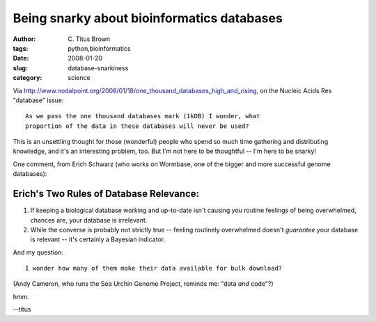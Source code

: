 Being snarky about bioinformatics databases
###########################################

:author: C\. Titus Brown
:tags: python,bioinformatics
:date: 2008-01-20
:slug: database-snarkiness
:category: science


Via `http://www.nodalpoint.org/2008/01/18/one_thousand_databases_high_and_rising <http://www.nodalpoint.org/2008/01/18/one_thousand_databases_high_and_rising>`__, on the Nucleic Acids Res "database" issue: ::

 As we pass the one thousand databases mark (1kDB) I wonder, what      
 proportion of the data in these databases will never be used?

This is an unsettling thought for those (wonderful) people who spend
so much time gathering and distributing knowledge, and it's an
interesting problem, too.  But I'm not here to be thoughtful -- I'm here
to be snarky!

One comment, from Erich Schwarz (who works on Wormbase, one of the bigger
and more successful genome databases):

Erich's Two Rules of Database Relevance:
----------------------------------------

1. If keeping a biological database working and up-to-date isn't
   causing you routine feelings of being overwhelmed, chances are,
   your database is irrelevant.

2. While the converse is probably not strictly true -- feeling
   routinely overwhelmed doesn't *guarantee* your database is relevant
   -- it's certainly a Bayesian indicator.

And my question: ::

  I wonder how many of them make their data available for bulk download?

(Andy Cameron, who runs the Sea Urchin Genome Project, reminds me:
"data *and* code"?)

hmm.

--titus
